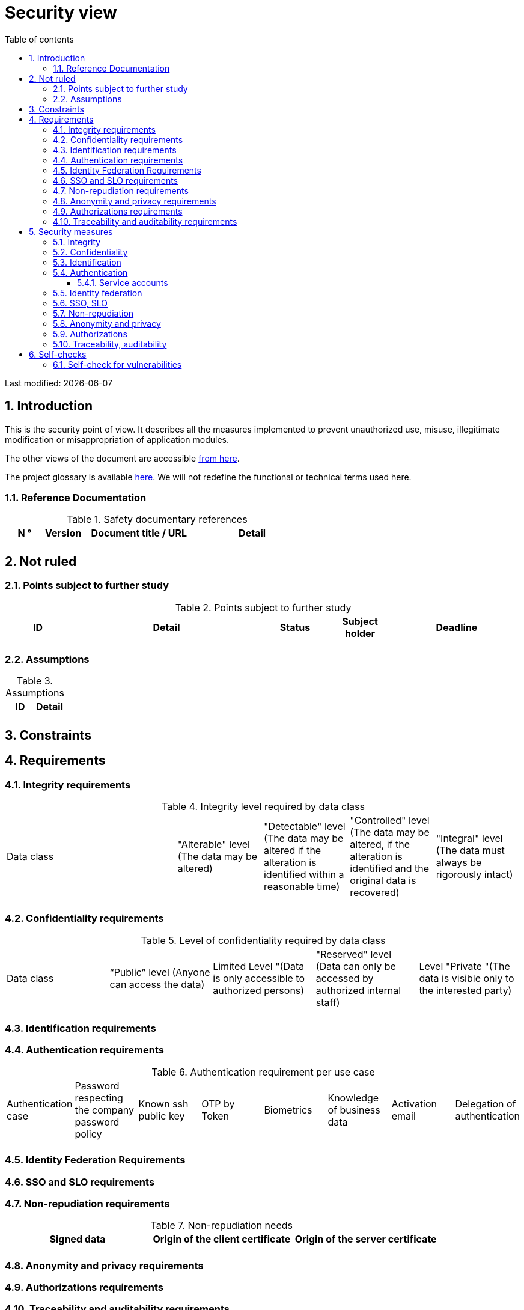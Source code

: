 # Security view
:sectnumlevels: 4
:toclevels: 4
:sectnums: 4
:toc: left
:icons: font
:toc-title: Table of contents

Last modified: {docdate}

## Introduction

This is the security point of view. It describes all the measures implemented to prevent unauthorized use, misuse, illegitimate modification or misappropriation of application modules.

The other views of the document are accessible link:./README.adoc[from here].

The project glossary is available link:glossary.adoc[here]. We will not redefine the functional or technical terms used here.

### Reference Documentation

.Safety documentary references
[cols="1,1,3,3"]
|====
| N ° | Version | Document title / URL | Detail

|  |  |  | 

|====

## Not ruled

### Points subject to further study

.Points subject to further study
[cols="1,3,1,1,2"]
|====
| ID | Detail | Status | Subject holder | Deadline

| 
| 
| 
| 
| 

|====

### Assumptions

.Assumptions
[cols="1,1"]
|====
| ID | Detail

| 
| 
|====

## Constraints

## Requirements


[[integrity-requirements]]
### Integrity requirements

.Integrity level required by data class
[cols = '2, 1, 1, 1, 1']
|====
| Data class
| "Alterable" level ([small]#The data may be altered)#
| "Detectable" level ([small]#The data may be altered if the alteration is identified within a reasonable time)#
| "Controlled" level ([small]#The data may be altered, if the alteration is identified and the original data is recovered)#
| "Integral" level ([small]#The data must always be rigorously intact)#

| 
|
|
|
| 

|====

[[confidentiality-requirements]]
### Confidentiality requirements

.Level of confidentiality required by data class
[cols="1,1,1,1,1"]
|====
| Data class 
| “Public” level ([small]#Anyone can access the data)#
| Limited Level "([small]#Data is only accessible to authorized persons)#
| "Reserved" level ([small]#Data can only be accessed by authorized internal staff)#
| Level "Private "([small]#The data is visible only to the interested party)#

| 
| 
|
|
|

|====

[[identification-requirements]]
### Identification requirements


[[authentication-requirements]]
### Authentication requirements

.Authentication requirement per use case
[cols="1,1,1,1,1,1,1,1"]
|====
| Authentication case
| Password respecting the company password policy
| Known ssh public key
| OTP by Token
| Biometrics
| Knowledge of business data
| Activation email
| Delegation of authentication

|||||||| 

|====

[[identity-federation-requirements]]
### Identity Federation Requirements


[[sso-requirements]]
### SSO and SLO requirements

[[non-repudiation-requirements]]
### Non-repudiation requirements

.Non-repudiation needs
[cols="e,e,e"]
|===
| Signed data | Origin of the client certificate | Origin of the server certificate

| 
| 
| 
|===

[[privacy-requirements]]
### Anonymity and privacy requirements

[[authorization-requirements]]
### Authorizations requirements


[[traceability-requirements]]
### Traceability and auditability requirements

.Data to be kept for proof
[cols="1,1,1"]
|===
| Data | Objective | Retention period

| 
| 
| 

|===

## Security measures

### Integrity

Measures meeting the <<integrity-requirements>> :

.Measures to ensure the required level of integrity
[cols="1,1,1"]
|===
| Data class | Required level | Measures

| 
| 
|

|===

### Confidentiality

Measures meeting the <<confidentiality-requirements>>:

.Measures to ensure the requested level of confidentiality
[cols="1,1,1"]
|===
| Data class | Required level | Measures

| 
| 
| 
|===

### Identification

Measures meeting the <<identification-requirements>> :


### Authentication

Measures meeting the <<authentication-requirements>>:

#### Service accounts

.Service accounts
[cols = '1,2,2']
|====
| Account | Resource requiring authentication | How credentials are stored?

| 
|
|
|====


### Identity federation

Measures meeting the <<identity-federation-requirements>>:


### SSO, SLO

Measures meeting the <<sso-requirements>>:

### Non-repudiation

Measures meeting the <<non-repudiation-requirements>>:


### Anonymity and privacy

Measures meeting the <<privacy-requirements>>:


### Authorizations

Measures meeting the <<authorization-requirements>>:

### Traceability, auditability

Measures meeting the <<traceability-requirements>>:


## Self-checks

### Self-check for vulnerabilities

.Self-checking checklist to take into account common vulnerabilities
[cols="e,e,3e"]
|===
| Vulnerability
| Taken into account?
| Technical measures undertaken

| 
| 
| 
|===

